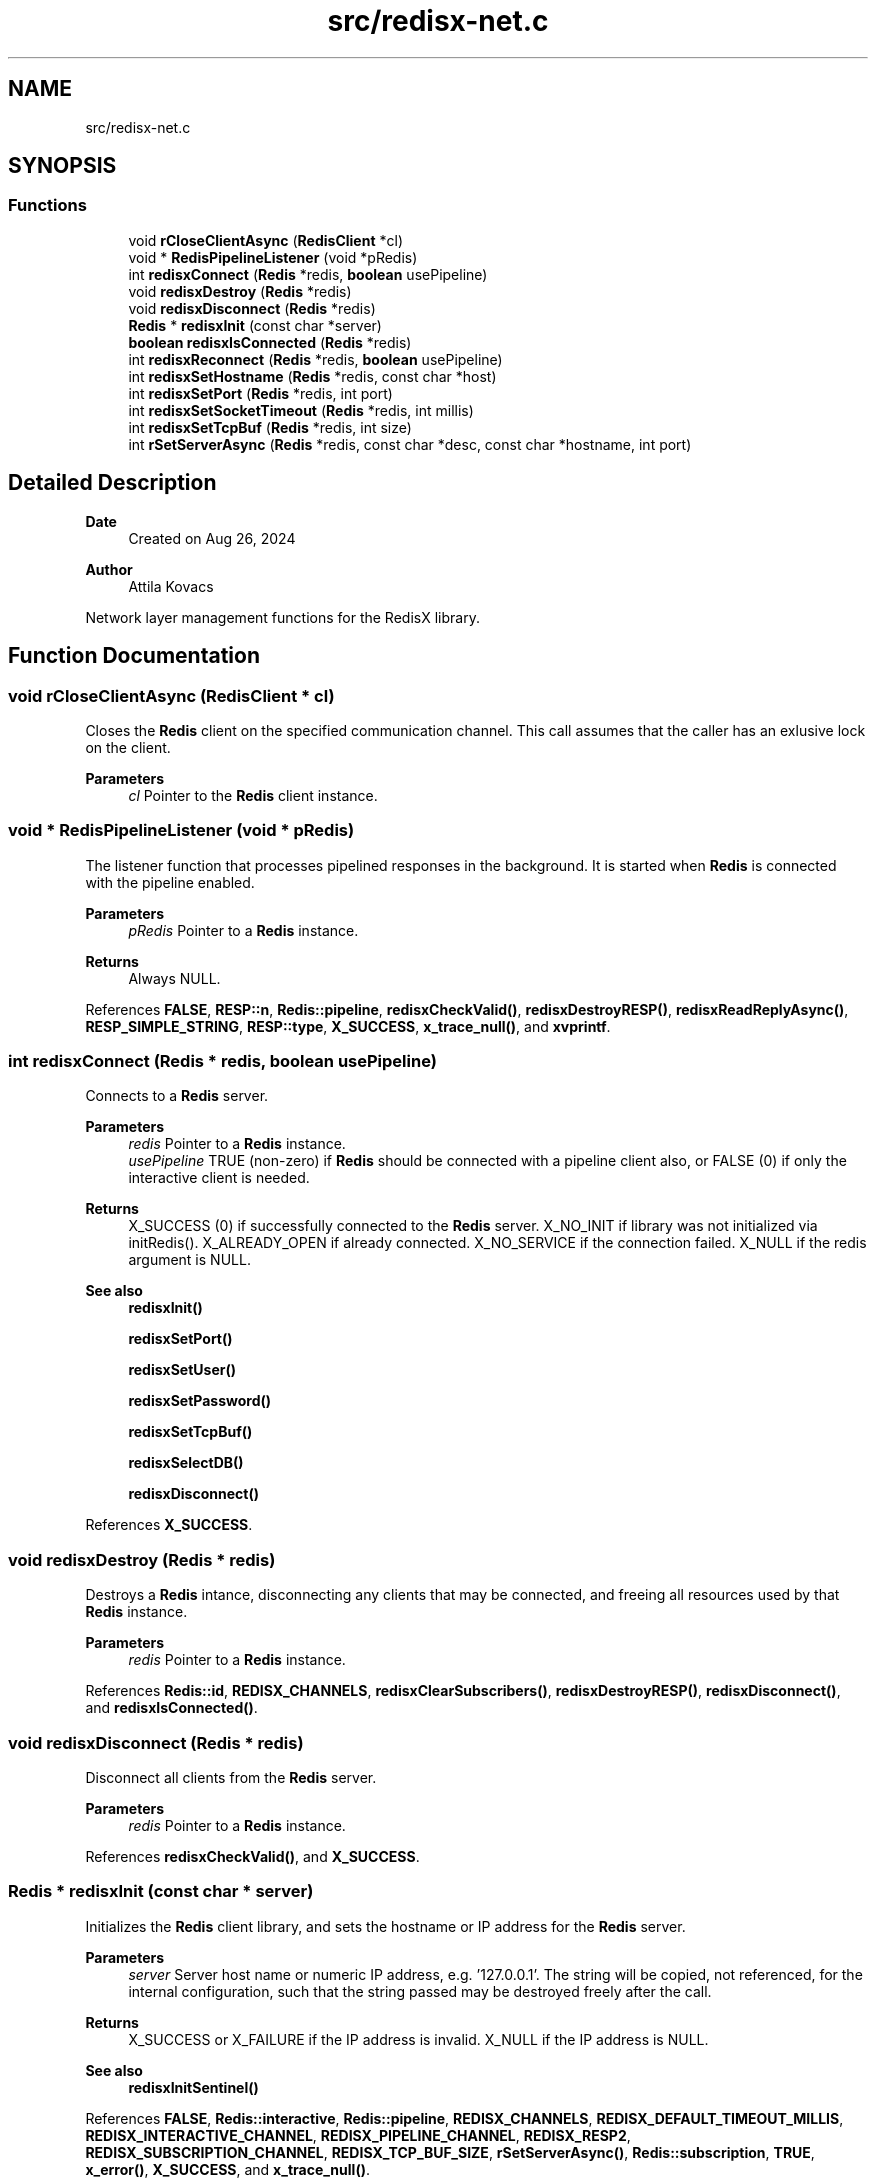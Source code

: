 .TH "src/redisx-net.c" 3 "Version v0.9" "RedisX" \" -*- nroff -*-
.ad l
.nh
.SH NAME
src/redisx-net.c
.SH SYNOPSIS
.br
.PP
.SS "Functions"

.in +1c
.ti -1c
.RI "void \fBrCloseClientAsync\fP (\fBRedisClient\fP *cl)"
.br
.ti -1c
.RI "void * \fBRedisPipelineListener\fP (void *pRedis)"
.br
.ti -1c
.RI "int \fBredisxConnect\fP (\fBRedis\fP *redis, \fBboolean\fP usePipeline)"
.br
.ti -1c
.RI "void \fBredisxDestroy\fP (\fBRedis\fP *redis)"
.br
.ti -1c
.RI "void \fBredisxDisconnect\fP (\fBRedis\fP *redis)"
.br
.ti -1c
.RI "\fBRedis\fP * \fBredisxInit\fP (const char *server)"
.br
.ti -1c
.RI "\fBboolean\fP \fBredisxIsConnected\fP (\fBRedis\fP *redis)"
.br
.ti -1c
.RI "int \fBredisxReconnect\fP (\fBRedis\fP *redis, \fBboolean\fP usePipeline)"
.br
.ti -1c
.RI "int \fBredisxSetHostname\fP (\fBRedis\fP *redis, const char *host)"
.br
.ti -1c
.RI "int \fBredisxSetPort\fP (\fBRedis\fP *redis, int port)"
.br
.ti -1c
.RI "int \fBredisxSetSocketTimeout\fP (\fBRedis\fP *redis, int millis)"
.br
.ti -1c
.RI "int \fBredisxSetTcpBuf\fP (\fBRedis\fP *redis, int size)"
.br
.ti -1c
.RI "int \fBrSetServerAsync\fP (\fBRedis\fP *redis, const char *desc, const char *hostname, int port)"
.br
.in -1c
.SH "Detailed Description"
.PP 

.PP
\fBDate\fP
.RS 4
Created on Aug 26, 2024 
.RE
.PP
\fBAuthor\fP
.RS 4
Attila Kovacs
.RE
.PP
Network layer management functions for the RedisX library\&. 
.SH "Function Documentation"
.PP 
.SS "void rCloseClientAsync (\fBRedisClient\fP * cl)"
Closes the \fBRedis\fP client on the specified communication channel\&. This call assumes that the caller has an exlusive lock on the client\&.
.PP
\fBParameters\fP
.RS 4
\fIcl\fP Pointer to the \fBRedis\fP client instance\&. 
.RE
.PP

.SS "void * RedisPipelineListener (void * pRedis)"
The listener function that processes pipelined responses in the background\&. It is started when \fBRedis\fP is connected with the pipeline enabled\&.
.PP
\fBParameters\fP
.RS 4
\fIpRedis\fP Pointer to a \fBRedis\fP instance\&.
.RE
.PP
\fBReturns\fP
.RS 4
Always NULL\&. 
.RE
.PP

.PP
References \fBFALSE\fP, \fBRESP::n\fP, \fBRedis::pipeline\fP, \fBredisxCheckValid()\fP, \fBredisxDestroyRESP()\fP, \fBredisxReadReplyAsync()\fP, \fBRESP_SIMPLE_STRING\fP, \fBRESP::type\fP, \fBX_SUCCESS\fP, \fBx_trace_null()\fP, and \fBxvprintf\fP\&.
.SS "int redisxConnect (\fBRedis\fP * redis, \fBboolean\fP usePipeline)"
Connects to a \fBRedis\fP server\&.
.PP
\fBParameters\fP
.RS 4
\fIredis\fP Pointer to a \fBRedis\fP instance\&. 
.br
\fIusePipeline\fP TRUE (non-zero) if \fBRedis\fP should be connected with a pipeline client also, or FALSE (0) if only the interactive client is needed\&.
.RE
.PP
\fBReturns\fP
.RS 4
X_SUCCESS (0) if successfully connected to the \fBRedis\fP server\&. X_NO_INIT if library was not initialized via initRedis()\&. X_ALREADY_OPEN if already connected\&. X_NO_SERVICE if the connection failed\&. X_NULL if the redis argument is NULL\&.
.RE
.PP
\fBSee also\fP
.RS 4
\fBredisxInit()\fP 
.PP
\fBredisxSetPort()\fP 
.PP
\fBredisxSetUser()\fP 
.PP
\fBredisxSetPassword()\fP 
.PP
\fBredisxSetTcpBuf()\fP 
.PP
\fBredisxSelectDB()\fP 
.PP
\fBredisxDisconnect()\fP 
.RE
.PP

.PP
References \fBX_SUCCESS\fP\&.
.SS "void redisxDestroy (\fBRedis\fP * redis)"
Destroys a \fBRedis\fP intance, disconnecting any clients that may be connected, and freeing all resources used by that \fBRedis\fP instance\&.
.PP
\fBParameters\fP
.RS 4
\fIredis\fP Pointer to a \fBRedis\fP instance\&. 
.RE
.PP

.PP
References \fBRedis::id\fP, \fBREDISX_CHANNELS\fP, \fBredisxClearSubscribers()\fP, \fBredisxDestroyRESP()\fP, \fBredisxDisconnect()\fP, and \fBredisxIsConnected()\fP\&.
.SS "void redisxDisconnect (\fBRedis\fP * redis)"
Disconnect all clients from the \fBRedis\fP server\&.
.PP
\fBParameters\fP
.RS 4
\fIredis\fP Pointer to a \fBRedis\fP instance\&. 
.RE
.PP

.PP
References \fBredisxCheckValid()\fP, and \fBX_SUCCESS\fP\&.
.SS "\fBRedis\fP * redisxInit (const char * server)"
Initializes the \fBRedis\fP client library, and sets the hostname or IP address for the \fBRedis\fP server\&.
.PP
\fBParameters\fP
.RS 4
\fIserver\fP Server host name or numeric IP address, e\&.g\&. '127\&.0\&.0\&.1'\&. The string will be copied, not referenced, for the internal configuration, such that the string passed may be destroyed freely after the call\&.
.RE
.PP
\fBReturns\fP
.RS 4
X_SUCCESS or X_FAILURE if the IP address is invalid\&. X_NULL if the IP address is NULL\&.
.RE
.PP
\fBSee also\fP
.RS 4
\fBredisxInitSentinel()\fP 
.RE
.PP

.PP
References \fBFALSE\fP, \fBRedis::interactive\fP, \fBRedis::pipeline\fP, \fBREDISX_CHANNELS\fP, \fBREDISX_DEFAULT_TIMEOUT_MILLIS\fP, \fBREDISX_INTERACTIVE_CHANNEL\fP, \fBREDISX_PIPELINE_CHANNEL\fP, \fBREDISX_RESP2\fP, \fBREDISX_SUBSCRIPTION_CHANNEL\fP, \fBREDISX_TCP_BUF_SIZE\fP, \fBrSetServerAsync()\fP, \fBRedis::subscription\fP, \fBTRUE\fP, \fBx_error()\fP, \fBX_SUCCESS\fP, and \fBx_trace_null()\fP\&.
.SS "\fBboolean\fP redisxIsConnected (\fBRedis\fP * redis)"
Checks if a \fBRedis\fP instance is connected\&.
.PP
\fBParameters\fP
.RS 4
\fIredis\fP Pointer to a \fBRedis\fP instance\&.
.RE
.PP
\fBReturns\fP
.RS 4
TRUE (1) if the \fBRedis\fP instance is connected, or FALSE (0) otherwise\&. 
.RE
.PP

.PP
References \fBFALSE\fP, \fBRedis::interactive\fP, \fBredisxCheckValid()\fP, and \fBX_SUCCESS\fP\&.
.SS "int redisxReconnect (\fBRedis\fP * redis, \fBboolean\fP usePipeline)"
Disconnects from \fBRedis\fP, and then connects again\&.\&.\&.
.PP
\fBParameters\fP
.RS 4
\fIredis\fP Pointer to a \fBRedis\fP instance\&. 
.br
\fIusePipeline\fP Whether to reconnect in pipelined mode\&.
.RE
.PP
\fBReturns\fP
.RS 4
X_SUCCESS (0) if successful X_NULL if the \fBRedis\fP instance is NULL
.RE
.PP
or else an error (<0) as would be returned by \fBredisxConnect()\fP\&. 
.PP
References \fBX_SUCCESS\fP\&.
.SS "int redisxSetHostname (\fBRedis\fP * redis, const char * host)"
Changes the host name for the \fBRedis\fP server, prior to calling \fC\fBredisxConnect()\fP\fP\&.
.PP
\fBParameters\fP
.RS 4
\fIredis\fP Pointer to a \fBRedis\fP instance\&. 
.br
\fIhost\fP New host name or IP address to use\&.
.RE
.PP
\fBReturns\fP
.RS 4
X_SUCCESS (0) if successful, or else X_NULL if the redis instance or the host name is NULL, or X_NO_INIT if the redis instance is not initialized, X_ALREADY_OPEN if the redis instance is currently in a connected state, or X_FAILURE if \fBRedis\fP was initialized in Sentinel configuration\&.
.RE
.PP
\fBSee also\fP
.RS 4
\fBredisxSetPort()\fP 
.PP
\fBredisxConnect()\fP 
.RE
.PP

.PP
References \fBredisxIsConnected()\fP, \fBrSetServerAsync()\fP, \fBX_ALREADY_OPEN\fP, \fBx_error()\fP, \fBX_FAILURE\fP, \fBX_NULL\fP, and \fBX_SUCCESS\fP\&.
.SS "int redisxSetPort (\fBRedis\fP * redis, int port)"
Sets a non-standard TCP port number to use for the \fBRedis\fP server, prior to calling \fC\fBredisxConnect()\fP\fP\&.
.PP
\fBParameters\fP
.RS 4
\fIredis\fP Pointer to a \fBRedis\fP instance\&. 
.br
\fIport\fP The TCP port number to use\&.
.RE
.PP
\fBReturns\fP
.RS 4
X_SUCCESS (0) if successful, or else X_NULL if the redis instance is NULL, or X_NO_INIT if the redis instance is not initialized, X_ALREADY_OPEN if the \fBRedis\fP instance is lready connected to a server, or X_FAILURE if \fBRedis\fP was initialized in Sentinel configuration\&.
.RE
.PP
\fBSee also\fP
.RS 4
\fBredisxSetHostname()\fP 
.PP
\fBredisxConnect()\fP 
.RE
.PP

.PP
References \fBredisxIsConnected()\fP, \fBX_ALREADY_OPEN\fP, \fBx_error()\fP, \fBX_FAILURE\fP, and \fBX_SUCCESS\fP\&.
.SS "int redisxSetSocketTimeout (\fBRedis\fP * redis, int millis)"
Sets a socket timeout for future client connections on a \fBRedis\fP instance\&. If not set (or set to zero or a negative value), then the timeout will not be configured for sockets, and the system default timeout values will apply\&.
.PP
\fBParameters\fP
.RS 4
\fIredis\fP The \fBRedis\fP instance 
.br
\fImillis\fP [ms] The desired socket read/write timeout, or <0 for socket default\&. 
.RE
.PP
\fBReturns\fP
.RS 4
X_SUCCESS (0) if successful, or else X_NULL if the redis instance is NULL, or X_NO_INIT if the redis instance is not initialized\&. 
.RE
.PP

.PP
References \fBREDISX_DEFAULT_TIMEOUT_MILLIS\fP, and \fBX_SUCCESS\fP\&.
.SS "int redisxSetTcpBuf (\fBRedis\fP * redis, int size)"
Set the size of the TCP/IP buffers (send and receive) for future client connections\&.
.PP
\fBParameters\fP
.RS 4
\fIredis\fP Pointer to a \fBRedis\fP instance\&. 
.br
\fIsize\fP (bytes) requested buffer size, or <= 0 to use default value 
.RE
.PP
\fBReturns\fP
.RS 4
X_SUCCESS (0) if successful, or else X_NULL if the redis instance is NULL, or X_NO_INIT if the redis instance is not initialized, or X_FAILURE if \fBRedis\fP was initialized in Sentinel configuration\&. 
.RE
.PP

.PP
References \fBX_SUCCESS\fP\&.
.SS "int rSetServerAsync (\fBRedis\fP * redis, const char * desc, const char * hostname, int port)"
Configures a new server by name or IP address and port number for a given \fBRedis\fP instance
.PP
\fBParameters\fP
.RS 4
\fIredis\fP A \fBRedis\fP instance 
.br
\fIdesc\fP The type of server, e\&.g\&. 'master', 'replica', 'sentinel-18' 
.br
\fIhostname\fP The new host name or IP address 
.br
\fIport\fP The new port number, or &lt=0 to use the default \fBRedis\fP port\&. 
.RE
.PP
\fBReturns\fP
.RS 4
X_SUCCESS (0) if successful or else an error code <0\&. 
.RE
.PP

.PP
References \fBRedis::id\fP, \fBREDISX_TCP_PORT\fP, \fBx_error()\fP, \fBX_NAME_INVALID\fP, \fBX_NULL\fP, \fBX_SUCCESS\fP, \fBx_trace()\fP, and \fBxStringCopyOf()\fP\&.
.SH "Author"
.PP 
Generated automatically by Doxygen for RedisX from the source code\&.
